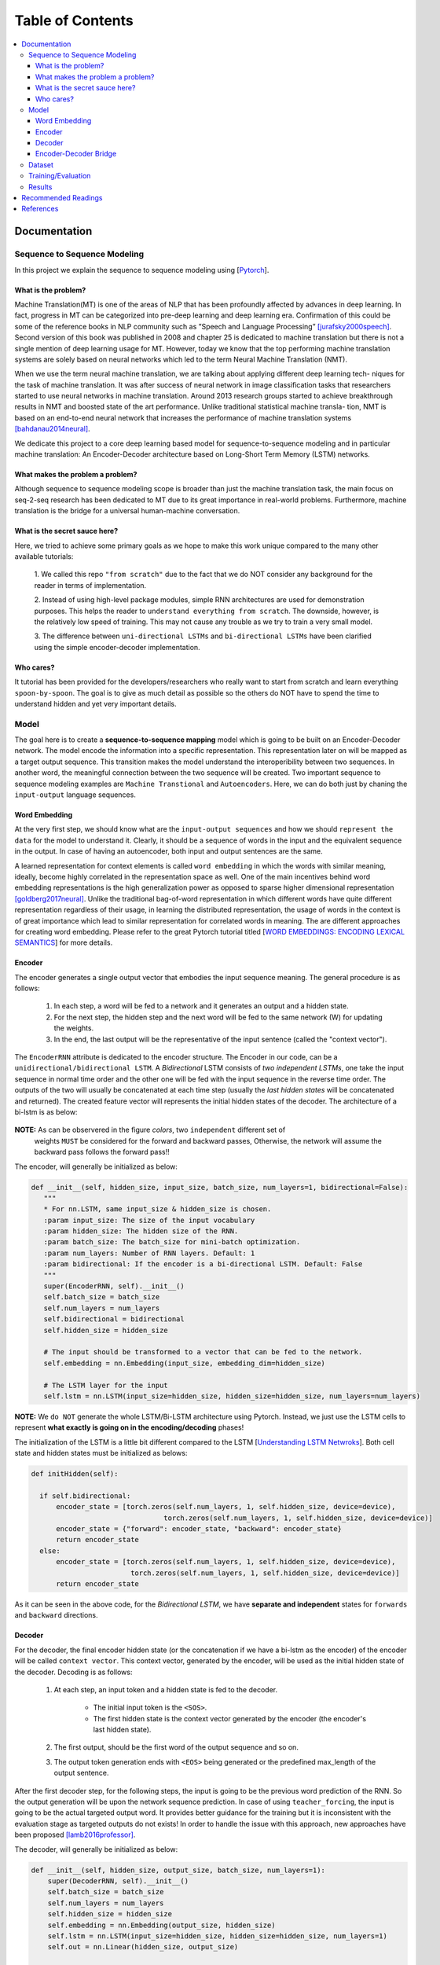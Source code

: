 ##################
Table of Contents
##################
.. contents::
  :local:
  :depth: 4

***************
Documentation
***************

==============================
Sequence to Sequence Modeling
==============================

In this project we explain the sequence to sequence modeling using [`Pytorch <https://pytorch.org/>`_].

------------------------------------------------------------
What is the problem?
------------------------------------------------------------

Machine Translation(MT) is one of the areas of NLP that has been profoundly affected by advances in deep learning.
In fact, progress in MT can be categorized into pre-deep learning and deep learning era. Confirmation of this could
be some of the reference books in NLP community such as ”Speech and Language Processing” [jurafsky2000speech]_. Second version of
this book was published in 2008 and chapter 25 is dedicated to machine translation but there is not a single mention of
deep learning usage for MT. However, today we know that the top performing machine translation systems are solely
based on neural networks which led to the term Neural Machine Translation (NMT).

When we use the term neural machine translation, we are talking about applying different deep learning tech-
niques for the task of machine translation. It was after success of neural network in image classification tasks
that researchers started to use neural networks in machine translation. Around 2013 research groups started to achieve
breakthrough results in NMT and boosted state of the art performance. Unlike traditional statistical machine transla-
tion, NMT is based on an end-to-end neural network that increases the performance of machine translation systems
[bahdanau2014neural]_.

We dedicate this project to a core deep learning based model for sequence-to-sequence modeling and in particular machine translation: An Encoder-Decoder architecture
based on Long-Short Term Memory (LSTM) networks.

------------------------------------------------------------
What makes the problem a problem?
------------------------------------------------------------

Although sequence to sequence modeling scope is broader than just the machine translation task,
the main focus on seq-2-seq research has been dedicated to MT due to its great importance in real-world
problems. Furthermore, machine translation is the bridge for a universal human-machine conversation.

------------------------------------------------------------
What is the secret sauce here?
------------------------------------------------------------

Here, we tried to achieve some primary goals as we hope to make this work unique compared to the many other available tutorials:

  1. We called this repo ``"from scratch"`` due to the fact that we do NOT consider
  any background for the reader in terms of implementation.

  2. Instead of using high-level package modules,
  simple RNN architectures are used for demonstration purposes.
  This helps the reader to ``understand everything from scratch``.
  The downside, however, is the relatively low speed of training.
  This may not cause any trouble as we try to train a very small model.

  3. The difference between ``uni-directional LSTMs`` and ``bi-directional LSTMs``
  have been clarified using the simple encoder-decoder implementation.

------------------------------------------------------------
Who cares?
------------------------------------------------------------

It tutorial has been provided for the developers/researchers who really want
to start from scratch and learn everything ``spoon-by-spoon``. The goal is to
give as much detail as possible so the others do NOT have to spend the time to
understand hidden and yet very important details.


============
Model
============

The goal here is to create a **sequence-to-sequence mapping** model which is going to be built on an
Encoder-Decoder network. The model encode the information into a specific representation. This representation
later on will be mapped as a target output sequence. This transition makes the model understand the interoperibility
between two sequences. In another word, the meaningful connection between the two sequence will be created. Two important
sequence to sequence modeling examples are ``Machine Transtional`` and ``Autoencoders``. Here, we can do both just by
chaning the ``input-output`` language sequences.

------------------
Word Embedding
------------------

At the very first step, we should know what are the ``input-output sequences`` and how we should ``represent the data``
for the model to understand it. Clearly, it should be a sequence of words in the input and the equivalent
sequence in the output. In case of having an autoencoder, both input and output sentences
are the same.

A learned representation for context elements is called ``word embedding`` in which the words with similar meaning, ideally,
become highly correlated in the representation space as well. One of the main incentives behind word embedding representations
is the high generalization power as opposed to sparse higher dimensional representation [goldberg2017neural]_. Unlike the traditional
bag-of-word representation in which different words have quite different representation regardless of their usage,
in learning the distributed representation, the usage of words in the context is of great importance which lead to
similar representation for correlated words in meaning. The are different approaches for creating word embedding. Please
refer to the great Pytorch tutorial titled [`WORD EMBEDDINGS: ENCODING LEXICAL SEMANTICS <https://pytorch.org/tutorials/beginner/nlp/word_embeddings_tutorial.html>`_]
for more details.

------------------------------------------------------------
Encoder
------------------------------------------------------------

The encoder generates a single output vector that embodies the input sequence meaning. The general procedure is as follows:

    1. In each step, a word will be fed to a network and it generates an output and a hidden state.
    2. For the next step, the hidden step and the next word will be fed to the same network (W) for updating the weights.
    3. In the end, the last output will be the representative of the input sentence (called the "context vector").

The ``EncoderRNN`` attribute is dedicated to the encoder structure. The Encoder in our code,
can be a ``unidirectional/bidirectional LSTM``. A *Bidirectional* LSTM consists of *two
independent LSTMs*, one take the input sequence in normal time order and the other one
will be fed with the input sequence in the reverse time order. The outputs of the two
will usually be concatenated at each time step (usually the *last hidden states* will be concatenated
and returned). The created feature vector will represents the initial hidden states of the decoder. The
architecture of a bi-lstm is as below:

.. figure:: _img/bilstm.png
   :scale: 50
   :alt: map to buried treasure

**NOTE:** As can be observered in the figure *colors*, two ``independent`` different set of
 weights ``MUST`` be considered for the forward and backward passes, Otherwise, the network will
 assume the backward pass follows the forward pass!!

The encoder, will generally be initialized as below:

.. code-block:: python

  def __init__(self, hidden_size, input_size, batch_size, num_layers=1, bidirectional=False):
     """
     * For nn.LSTM, same input_size & hidden_size is chosen.
     :param input_size: The size of the input vocabulary
     :param hidden_size: The hidden size of the RNN.
     :param batch_size: The batch_size for mini-batch optimization.
     :param num_layers: Number of RNN layers. Default: 1
     :param bidirectional: If the encoder is a bi-directional LSTM. Default: False
     """
     super(EncoderRNN, self).__init__()
     self.batch_size = batch_size
     self.num_layers = num_layers
     self.bidirectional = bidirectional
     self.hidden_size = hidden_size

     # The input should be transformed to a vector that can be fed to the network.
     self.embedding = nn.Embedding(input_size, embedding_dim=hidden_size)

     # The LSTM layer for the input
     self.lstm = nn.LSTM(input_size=hidden_size, hidden_size=hidden_size, num_layers=num_layers)


**NOTE:** We ``do NOT`` generate the whole LSTM/Bi-LSTM architecture using Pytorch. Instead, we just use
the LSTM cells to represent **what exactly is going on in the encoding/decoding** phases!

The initialization of the LSTM is a little bit different compared to the LSTM
[`Understanding LSTM Netwroks <http://colah.github.io/posts/2015-08-Understanding-LSTMs/>`_].
Both cell state and hidden states must be initialized as belows:

.. code-block:: python

  def initHidden(self):

    if self.bidirectional:
        encoder_state = [torch.zeros(self.num_layers, 1, self.hidden_size, device=device),
                                  torch.zeros(self.num_layers, 1, self.hidden_size, device=device)]
        encoder_state = {"forward": encoder_state, "backward": encoder_state}
        return encoder_state
    else:
        encoder_state = [torch.zeros(self.num_layers, 1, self.hidden_size, device=device),
                          torch.zeros(self.num_layers, 1, self.hidden_size, device=device)]
        return encoder_state

As it can be seen in the above code, for the *Bidirectional LSTM*, we have **separate and independent**
states for ``forwards`` and ``backward`` directions.


-----------------------------
Decoder
-----------------------------

For the decoder, the final encoder hidden state (or the concatenation if we have a bi-lstm as the encoder)
of the encoder will be called ``context vector``. This context vector, generated by the encoder, will
be used as the initial hidden state of the decoder. Decoding is as follows:

    1. At each step, an input token and a hidden state is fed to the decoder.

        * The initial input token is the ``<SOS>``.
        * The first hidden state is the context vector generated by the encoder (the encoder's last hidden state).

    2. The first output, should be the first word of the output sequence and so on.
    3. The output token generation ends with ``<EOS>`` being generated or the predefined max_length of the output sentence.

After the first decoder step, for the following steps, the input is going to be the previous word prediction of the RNN.
So the output generation will be upon the network sequence prediction. In case of using ``teacher_forcing``, the input is going to be the actual
targeted output word. It provides better guidance for the training but it is inconsistent with the evaluation stage as
targeted outputs do not exists! In order to handle the issue with this approach, new approaches have been proposed [lamb2016professor]_.

The decoder, will generally be initialized as below:

.. code-block:: python

    def __init__(self, hidden_size, output_size, batch_size, num_layers=1):
        super(DecoderRNN, self).__init__()
        self.batch_size = batch_size
        self.num_layers = num_layers
        self.hidden_size = hidden_size
        self.embedding = nn.Embedding(output_size, hidden_size)
        self.lstm = nn.LSTM(input_size=hidden_size, hidden_size=hidden_size, num_layers=1)
        self.out = nn.Linear(hidden_size, output_size)

    def forward(self, input, hidden):
        output = self.embedding(input).view(1, 1, -1)
        output, (h_n, c_n) = self.lstm(output, hidden)
        output = self.out(output[0])
        return output, (h_n, c_n)

    def initHidden(self):
        """
        The spesific type of the hidden layer for the RNN type that is used (LSTM).
        :return: All zero hidden state.
        """
        return [torch.zeros(self.num_layers, 1, self.hidden_size, device=device),
                torch.zeros(self.num_layers, 1, self.hidden_size, device=device)]

-------------------------------
Encoder-Decoder Bridge
-------------------------------

The context vector, generated by the encoder, will be used as the initial hidden state of the decoder.
In case that their *dimension is not matched*, a ``linear layer`` should be employed to transformed the context vector
to a suitable input (shape-wise) for the decoder cell state (including the memory(Cn) and hidden(hn) states).
The shape mismatch is True in the following conditions:

    1. The hidden sizes of encoder and decoder are the same BUT we have a bidirectional LSTM as the Encoder.
    2. The hidden sizes of encoder and decoder are NOT same.
    3. ETC?


The linear layer will be defined as below:

.. code-block:: python

    def __init__(self, bidirectional, hidden_size_encoder, hidden_size_decoder):
        super(Linear, self).__init__()
        self.bidirectional = bidirectional
        num_directions = int(bidirectional) + 1
        self.linear_connection_op = nn.Linear(num_directions * hidden_size_encoder, hidden_size_decoder)
        self.connection_possibility_status = num_directions * hidden_size_encoder == hidden_size_decoder

    def forward(self, input):

        if self.connection_possibility_status:
            return input
        else:
            return self.linear_connection_op(input)

============
Dataset
============

**NOTE:** The dataset object is heavily inspired by the official Pytorch tutorial: [`TRANSLATION WITH A SEQUENCE TO SEQUENCE NETWORK AND ATTENTION <https://pytorch.org/tutorials/intermediate/seq2seq_translation_tutorial.html/>`_]
The dataset is prepaired using the ``data_loader.py`` script.

At the first state we have to define ``word indexing`` for further processing. The ``word2index`` is the dictionary of
transforming word to its associated index and ``index2word`` does the reverse:

.. code-block:: python

  SOS_token = 1
  EOS_token = 2

  class Lang:
    def __init__(self, name):
        self.name = name
        self.word2index = {}
        self.word2count = {}
        self.index2word = {0: "<pad>", SOS_token: "SOS", EOS_token: "EOS"}
        self.n_words = 3  # Count SOS and EOS

    def addSentence(self, sentence):
        for word in sentence.split(' '):
            self.addWord(word)

    def addWord(self, word):
        if word not in self.word2index:
            self.word2index[word] = self.n_words
            self.word2count[word] = 1
            self.index2word[self.n_words] = word
            self.n_words += 1
        else:
            self.word2count[word] += 1

Unlike the [`Pytorch tutorial <https://pytorch.org/tutorials/intermediate/seq2seq_translation_tutorial.html/>`_] we started
the indexing from ``1`` by ``SOS_token = 1`` to have the ``zero reserved``!

In the end, we define a dataset class to handle the processing:

.. code-block:: python

  class Dataset():
      """dataset object"""

      def __init__(self, phase, num_embeddings=None, max_input_length=None, transform=None, auto_encoder=False):
          """
          The initialization of the dataset object.
          :param phase: train/test.
          :param num_embeddings: The embedding dimentionality.
          :param max_input_length: The maximum enforced length of the sentences.
          :param transform: Post processing if necessary.
          :param auto_encoder: If we are training an autoencoder or not.
          """
          if auto_encoder:
              lang_in = 'eng'
              lang_out = 'eng'
          else:
              lang_in = 'eng'
              lang_out = 'fra'
          # Skip and eliminate the sentences with a length larger than max_input_length!
          input_lang, output_lang, pairs = prepareData(lang_in, lang_out, max_input_length, auto_encoder=auto_encoder, reverse=True)
          print(random.choice(pairs))

          # Randomize list
          random.shuffle(pairs)

          if phase == 'train':
              selected_pairs = pairs[0:int(0.8 * len(pairs))]
          else:
              selected_pairs = pairs[int(0.8 * len(pairs)):]

          # Getting the tensors
          selected_pairs_tensors = [tensorsFromPair(selected_pairs[i], input_lang, output_lang, max_input_length)
                       for i in range(len(selected_pairs))]

          self.transform = transform
          self.num_embeddings = num_embeddings
          self.max_input_length = max_input_length
          self.data = selected_pairs_tensors
          self.input_lang = input_lang
          self.output_lang = output_lang

====================
Training/Evaluation
====================

The training/evaluation of this model is done in a not very optimized way deliberately!! The reasons are as follows:

  1. I followed the principle of ``running with one click`` that I personnal have for all my open source projects.
  The principle says: "Everyone must be able to run everything by one click!". So you see pretty much everything in one
  Python file!

  2. Instead of using ready-to-use RNN objects which process mini-batches of data, we input the sequence word-by-word to help
  the readers having a better sense of what is happening behind the doors of seq-to-seq modeling scheme.

  3. For the evaluation, we simply generate the outputs of
  the system based on the built model to see if the model is good enough!


For mini-batch optimization, we input batches of sequences. There is a very important note for the batch feeding. After
inputing each batch element, the ``encoder hidden states`` must be reset. Otherwise, the system may assume the next sequence in a batch follows
the previously processed sequence. It can be seen in the following Python script:


.. code-block:: python
  for step_idx in range(args.batch_size):
      # reset the LSTM hidden state. Must be done before you run a new sequence. Otherwise the LSTM will treat
      # the new input sequence as a continuation of the previous sequence.
      encoder_hidden = encoder.initHidden()
      input_tensor_step = input_tensor[:, step_idx][input_tensor[:, step_idx] != 0]
      input_length = input_tensor_step.size(0)


====================
Results
====================

Some sample results for autoencoder training are as follows:

.. code-block:: console

    Input:  you re very generous  EOS
    Output:  you re very generous  EOS
    Predicted Output:  you re very generous  <EOS>

    Input:  i m worried about the future  EOS
    Output:  i m worried about the future  EOS
    Predicted Output:  i m worried about the about  <EOS>

    Input:  we re anxious  EOS
    Output:  we re anxious  EOS
    Predicted Output:  we re anxious  <EOS>

    Input:  she is more wise than clever  EOS
    Output:  she is more wise than clever  EOS
    Predicted Output:  she is nothing than a than  <EOS>

    Input:  i m glad i invited you  EOS
    Output:  i m glad i invited you  EOS
    Predicted Output:  i m glad i invited you  <EOS>

**********************
Recommended Readings
**********************

* `Sequence to Sequence Learning with Neural Networks <https://arxiv.org/abs/1409.3215>`_ - Original Seq2Seq Paper
* `Neural Machine Translation by Jointly Learning to Align and Translate <https://arxiv.org/abs/1409.0473>`_ - Sequence to Sequence with Attention
* `Learning Phrase Representations using RNN Encoder-Decoder for Statistical Machine Translation <https://arxiv.org/abs/1406.1078>`_


***************
References
***************
.. [jurafsky2000speech] Jurafsky, D., 2000. Speech and language processing: An introduction to natural language processing. Computational linguistics, and speech recognition.
.. [goldberg2017neural] Goldberg, Yoav. "Neural network methods for natural language processing." Synthesis Lectures on Human Language Technologies 10.1 (2017): 1-309.
.. [lamb2016professor] Lamb, A.M., GOYAL, A.G.A.P., Zhang, Y., Zhang, S., Courville, A.C. and Bengio, Y., 2016. Professor forcing: A new algorithm for training recurrent networks. In Advances In Neural Information Processing Systems (pp. 4601-4609).
.. [bahdanau2014neural] Bahdanau, D., Cho, K. and Bengio, Y., 2014. Neural machine translation by jointly learning to align and translate. arXiv preprint arXiv:1409.0473.
